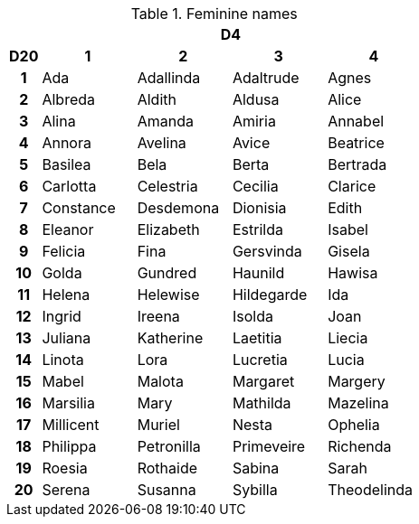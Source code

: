 // This file was automatically generated.

.Feminine names
[[tb_feminine_names]]
[options='header, unbreakable', cols="^1h,^3,^3,^3,^3"]
|===
h|  4+h|D4
h|D20
 h|1 h|2 h|3 h|4
|1
|Ada
|Adallinda
|Adaltrude
|Agnes
|2
|Albreda
|Aldith
|Aldusa
|Alice
|3
|Alina
|Amanda
|Amiria
|Annabel
|4
|Annora
|Avelina
|Avice
|Beatrice
|5
|Basilea
|Bela
|Berta
|Bertrada
|6
|Carlotta
|Celestria
|Cecilia
|Clarice
|7
|Constance
|Desdemona
|Dionisia
|Edith
|8
|Eleanor
|Elizabeth
|Estrilda
|Isabel
|9
|Felicia
|Fina
|Gersvinda
|Gisela
|10
|Golda
|Gundred
|Haunild
|Hawisa
|11
|Helena
|Helewise
|Hildegarde
|Ida
|12
|Ingrid
|Ireena
|Isolda
|Joan
|13
|Juliana
|Katherine
|Laetitia
|Liecia
|14
|Linota
|Lora
|Lucretia
|Lucia
|15
|Mabel
|Malota
|Margaret
|Margery
|16
|Marsilia
|Mary
|Mathilda
|Mazelina
|17
|Millicent
|Muriel
|Nesta
|Ophelia
|18
|Philippa
|Petronilla
|Primeveire
|Richenda
|19
|Roesia
|Rothaide
|Sabina
|Sarah
|20
|Serena
|Susanna
|Sybilla
|Theodelinda
|===
